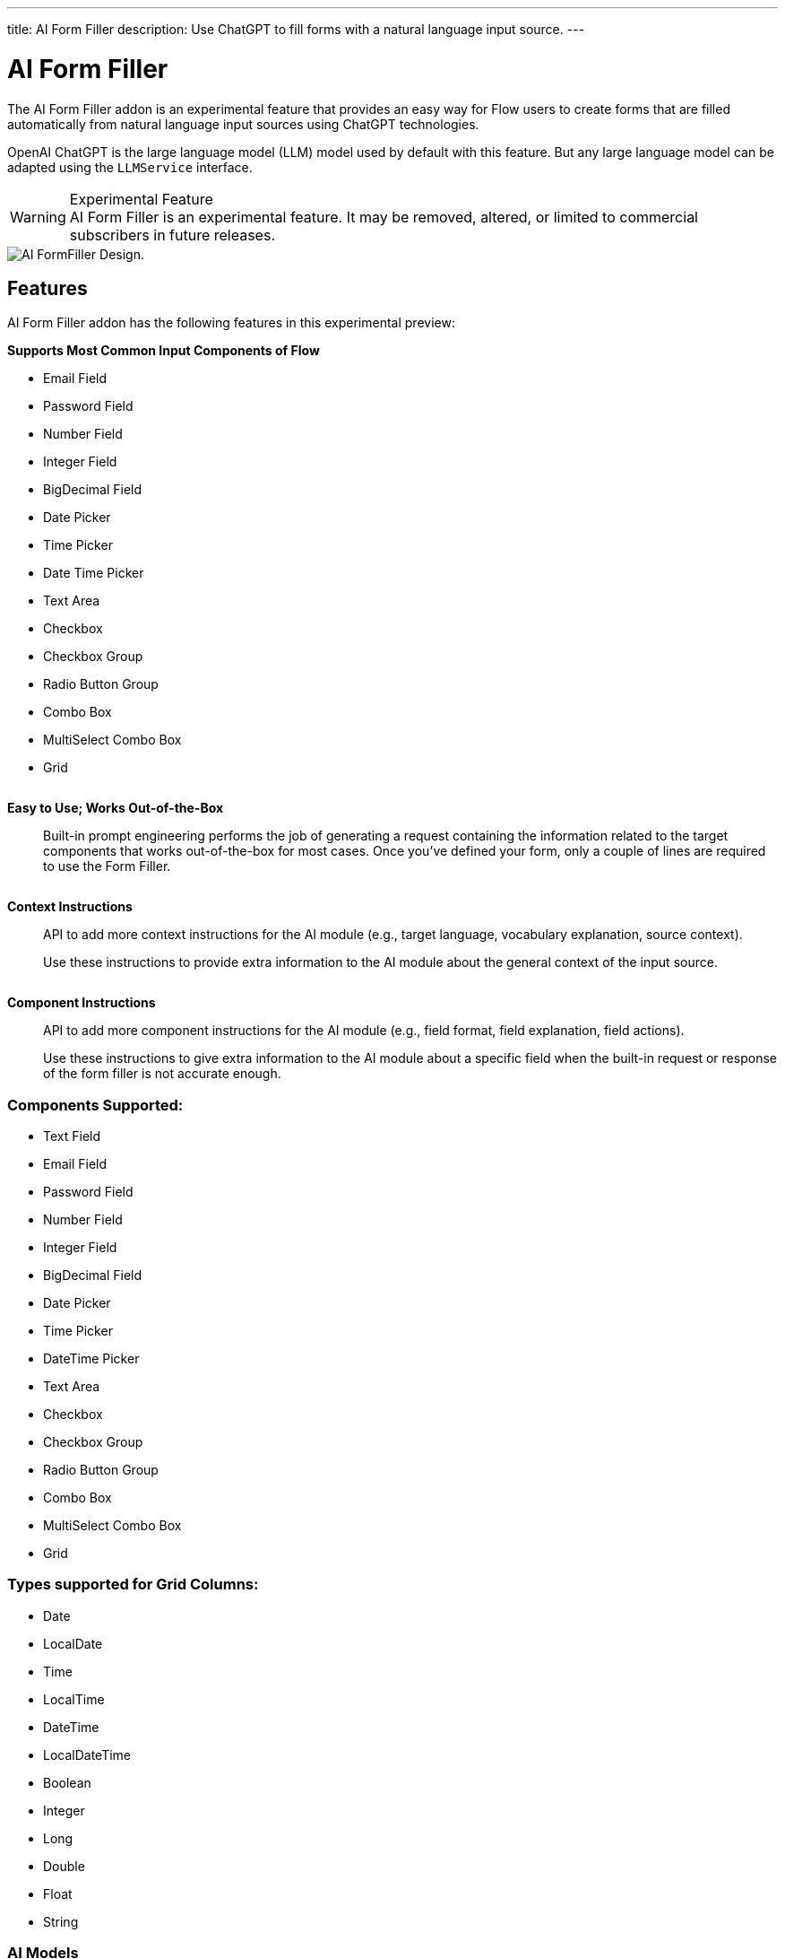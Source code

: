 ---
title: AI Form Filler
description: Use ChatGPT to fill forms with a natural language input source.
---


= AI Form Filler

The AI Form Filler addon is an experimental feature that provides an easy way for Flow users to create forms that are filled automatically from natural language input sources using ChatGPT technologies.

OpenAI ChatGPT is the large language model (LLM) model used by default with this feature. But any large language model can be adapted using the [interfacename]`LLMService` interface.

[WARNING]
.Experimental Feature
AI Form Filler is an experimental feature. It may be removed, altered, or limited to commercial subscribers in future releases.

image::images/formfiller-design.png[AI FormFiller Design.]

== Features

AI Form Filler addon has the following features in this experimental preview:

*Supports Most Common Input Components of Flow*::

[col]
--
- Email Field
- Password Field
- Number Field
- Integer Field
- BigDecimal Field
- Date Picker
- Time Picker
- Date Time Picker
--

[col]
--
- Text Area
- Checkbox
- Checkbox Group
- Radio Button Group
- Combo Box
- MultiSelect Combo Box
- Grid
--
|===
|===

*Easy to Use; Works Out-of-the-Box*::

Built-in prompt engineering performs the job of generating a request containing the information related to the target components that works out-of-the-box for most cases. Once you've defined your form, only a couple of lines are required to use the Form Filler. 
|===
|===
*Context Instructions*::
API to add more context instructions for the AI module (e.g., target language, vocabulary explanation, source context). 
+
Use these instructions to provide extra information to the AI module about the general  context of the input source.
|===
|===
*Component Instructions*::
API to add more component instructions for the AI module (e.g., field format, field explanation, field actions). 
+
Use these instructions to give extra information to the AI module about a specific field when the built-in request or response of the form filler is not accurate enough.


=== Components Supported:

[col]
--
- Text Field
- Email Field
- Password Field
- Number Field
- Integer Field
- BigDecimal Field
- Date Picker
- Time Picker
--

[col]
--
- DateTime Picker
- Text Area
- Checkbox
- Checkbox Group
- Radio Button Group
- Combo Box
- MultiSelect Combo Box
- Grid
--

=== Types supported for Grid Columns:

[col]
--
- Date
- LocalDate
- Time
- LocalTime
- DateTime
- LocalDateTime
--

[col]
--
- Boolean
- Integer
- Long
- Double
- Float
- String
--


=== AI Models

The Form Filler provides two built-in LLM implementations using ChatGPT services. Both models are quite good at understanding and processing natural language. In any case, it is advised to try both implementations to find out which one fits better with your requirements. Even if ChatGPTChatCompletionService, using gpt-3.5-turbo-16k-0613 model, is more advanced, the LLM world is not something 100% predictable. You never know what model could work better. 

==== Implementing Custom AI Model Adapter

You can implement your own AI model adapter for ChatGPT or any other LLM provider. It is advised to use one of the existing implementations as a template if you want to create a new adaptor. Internal parameters such as the model name, temperature, or max tokens are up to the developer to be chosen and parametrized. The methods that are mandatory to be implemented are the ones described by the [interfacename]`LLMService` interface. 

First you need to implement the [methodname]`LLMService::getPromptTemplate` method to create the prompt that is sent to the AI module. This method receives all the internal structures generated automatically from the target form. Then you need to implement the [methodname]`LLMService::getGeneratedResponse` method that actually sends the prompt to the AI module. This method has to guarantee that the response is a valid JSON object using the same format that is sent in the request. 

[source,java]
----
/**
 * A LLM service that generates a response based on a prompt.
 * All responsibilities related to the model usage have to be
 * implemented in this service. This could be APIKEY providing,
 * parameter setting, prompt template generation, etc.
 */
public interface LLMService {

    /**
     * Generates a prompt based on the input, the target components and any
     * extra instruction.
     *
     * @param input the input text (e.g. "My name is John")
     * @param objectMap the objectMap containing the target components in a
     *                  hierarchical structure (keys = ids)
     * @param typesMap the map containing the desired type to fill with each
     *                 one of the target components (keys = ids)
     * @param componentInstructions the components (fields) instructions
     *                              containing additional information to understand
     *                              the field meaning.
     * @param contextInstructions the context instructions containing additional
     *                            information to understand the input or
     *                            providing some information not present in the input
     * @return the generated prompt to be sent to the AI module
     */
    public String getPromptTemplate(String input, Map<String, Object> objectMap, Map<String, String> typesMap, HashMap<Component, String> componentInstructions, ArrayList<String> contextInstructions);

    /**
     * Generates a response based on the input prompt from the AI module.
     *
     * @param prompt the prompt to be used by the AI module
     * @return the generated response from the AI module. This response has to
     * be a valid JSON Object using target field IDs as keys and the value
     * correctly formatted according to the target component. An example is
     * the following format:
     * <br>
     * <pre>{@code
     *     {
     *     "field Id 1": "value 1", // TextField
     *     "field Id 2": 66, // NumberField or IntegerField
     *     "field Id 3": "2022-04-03", // DatePicker
     *     "field Id 4 ": [ // Grid
     *          {
     *         "inner item id1": "Value 1",
     *         "inner item id2": "Value 2",
     *         "inner item id3": "Value 3"
     *          },
     *          {
     *         "inner item id1": "Value 1",
     *         "inner item id2": "Value 2",
     *         "inner item id3": "Value 3"
     *          }
     * ],
     * "field Id 5 ": ["Value 1", "Value 2"], // MultiSelectComboBox
     * "field Id 6": true, // Checkbox
     * "field Id 7": 43.47 // BigDecimalField
     * }
     * }</pre> <br>
     */
    public String getGeneratedResponse(String prompt);
}
----

Then use your new implemented service on the Form Filler constructor.

[source,java]
----
   FormFiller formFiller = new FormFiller(formLayout, new MyGPTService());
   FormFillerResult result = formFiller.fill(input);
----


== Topics

section_outline::[]


